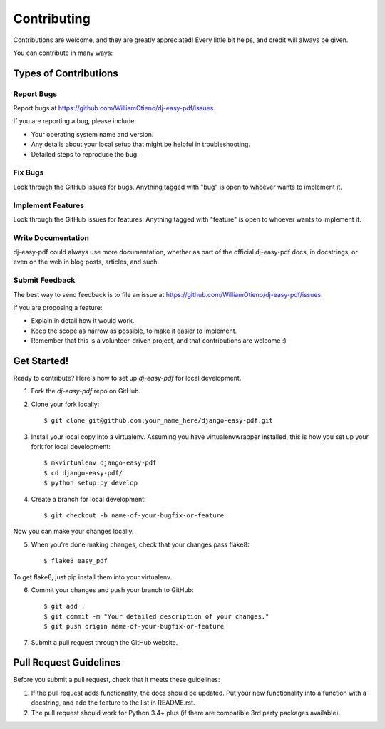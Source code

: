 ============
Contributing
============

Contributions are welcome, and they are greatly appreciated! Every
little bit helps, and credit will always be given.

You can contribute in many ways:

Types of Contributions
======================

Report Bugs
-----------

Report bugs at https://github.com/WilliamOtieno/dj-easy-pdf/issues.

If you are reporting a bug, please include:

* Your operating system name and version.
* Any details about your local setup that might be helpful in troubleshooting.
* Detailed steps to reproduce the bug.

Fix Bugs
--------

Look through the GitHub issues for bugs. Anything tagged with "bug"
is open to whoever wants to implement it.

Implement Features
------------------

Look through the GitHub issues for features. Anything tagged with "feature"
is open to whoever wants to implement it.

Write Documentation
-------------------

dj-easy-pdf could always use more documentation, whether as part of the
official dj-easy-pdf docs, in docstrings, or even on the web in blog posts,
articles, and such.

Submit Feedback
---------------

The best way to send feedback is to file an issue at https://github.com/WilliamOtieno/dj-easy-pdf/issues.

If you are proposing a feature:

* Explain in detail how it would work.
* Keep the scope as narrow as possible, to make it easier to implement.
* Remember that this is a volunteer-driven project, and that contributions
  are welcome :)

Get Started!
============

Ready to contribute? Here's how to set up `dj-easy-pdf` for local development.

1. Fork the `dj-easy-pdf` repo on GitHub.
2. Clone your fork locally::

    $ git clone git@github.com:your_name_here/django-easy-pdf.git

3. Install your local copy into a virtualenv. Assuming you have virtualenvwrapper installed, this is how you set up your fork for local development::

    $ mkvirtualenv django-easy-pdf
    $ cd django-easy-pdf/
    $ python setup.py develop

4. Create a branch for local development::

    $ git checkout -b name-of-your-bugfix-or-feature

Now you can make your changes locally.

5. When you're done making changes, check that your changes pass flake8::

    $ flake8 easy_pdf

To get flake8, just pip install them into your virtualenv.

6. Commit your changes and push your branch to GitHub::

    $ git add .
    $ git commit -m "Your detailed description of your changes."
    $ git push origin name-of-your-bugfix-or-feature

7. Submit a pull request through the GitHub website.

Pull Request Guidelines
=======================

Before you submit a pull request, check that it meets these guidelines:

1. If the pull request adds functionality, the docs should be updated. Put
   your new functionality into a function with a docstring, and add the
   feature to the list in README.rst.
2. The pull request should work for Python 3.4+ plus (if there are compatible
   3rd party packages available).
